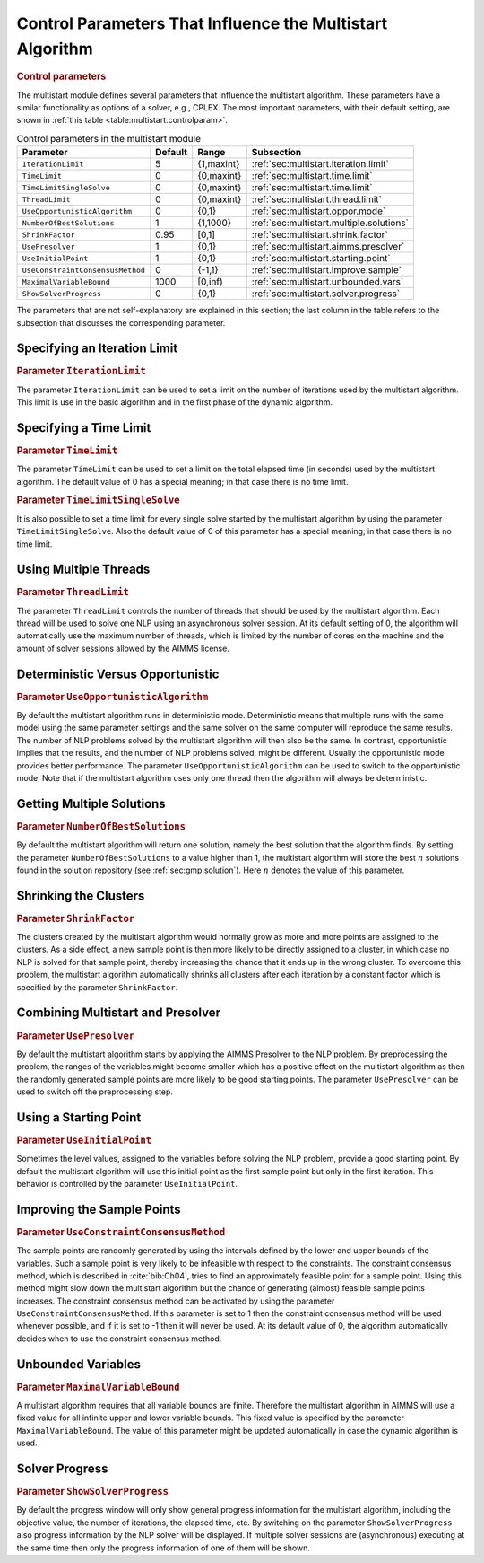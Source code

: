 .. _sec:multistart.control.par:

Control Parameters That Influence the Multistart Algorithm
==========================================================

.. rubric:: Control parameters

The multistart module defines several parameters that influence the
multistart algorithm. These parameters have a similar functionality as
options of a solver, e.g., CPLEX. The most important parameters, with
their default setting, are shown in
:ref:`this table <table:multistart.controlparam>`.

.. _table:multistart.controlparam:

.. table:: Control parameters in the multistart module

   +----------------------------------+---------+------------+------------------------------------------+
   | Parameter                        | Default | Range      | Subsection                               |
   +==================================+=========+============+==========================================+
   | ``IterationLimit``               | 5       | {1,maxint} | :ref:`sec:multistart.iteration.limit`    |
   +----------------------------------+---------+------------+------------------------------------------+
   | ``TimeLimit``                    | 0       | {0,maxint} | :ref:`sec:multistart.time.limit`         |
   +----------------------------------+---------+------------+------------------------------------------+
   | ``TimeLimitSingleSolve``         | 0       | {0,maxint} | :ref:`sec:multistart.time.limit`         |
   +----------------------------------+---------+------------+------------------------------------------+
   | ``ThreadLimit``                  | 0       | {0,maxint} | :ref:`sec:multistart.thread.limit`       |
   +----------------------------------+---------+------------+------------------------------------------+
   | ``UseOpportunisticAlgorithm``    | 0       | {0,1}      | :ref:`sec:multistart.oppor.mode`         |
   +----------------------------------+---------+------------+------------------------------------------+
   | ``NumberOfBestSolutions``        | 1       | {1,1000}   | :ref:`sec:multistart.multiple.solutions` |
   +----------------------------------+---------+------------+------------------------------------------+
   | ``ShrinkFactor``                 | 0.95    | [0,1]      | :ref:`sec:multistart.shrink.factor`      |
   +----------------------------------+---------+------------+------------------------------------------+
   | ``UsePresolver``                 | 1       | {0,1}      | :ref:`sec:multistart.aimms.presolver`    |
   +----------------------------------+---------+------------+------------------------------------------+
   | ``UseInitialPoint``              | 1       | {0,1}      | :ref:`sec:multistart.starting.point`     |
   +----------------------------------+---------+------------+------------------------------------------+
   | ``UseConstraintConsensusMethod`` | 0       | {-1,1}     | :ref:`sec:multistart.improve.sample`     |
   +----------------------------------+---------+------------+------------------------------------------+
   | ``MaximalVariableBound``         | 1000    | [0,inf)    | :ref:`sec:multistart.unbounded.vars`     |
   +----------------------------------+---------+------------+------------------------------------------+
   | ``ShowSolverProgress``           | 0       | {0,1}      | :ref:`sec:multistart.solver.progress`    |
   +----------------------------------+---------+------------+------------------------------------------+

The parameters that are not self-explanatory are explained in this
section; the last column in the table refers to the subsection that
discusses the corresponding parameter.

.. _sec:multistart.iteration.limit:

Specifying an Iteration Limit
-----------------------------

.. rubric:: Parameter ``IterationLimit``

The parameter ``IterationLimit`` can be used to set a limit on the
number of iterations used by the multistart algorithm. This limit is use
in the basic algorithm and in the first phase of the dynamic algorithm.

.. _sec:multistart.time.limit:

Specifying a Time Limit
-----------------------

.. rubric:: Parameter ``TimeLimit``

The parameter ``TimeLimit`` can be used to set a limit on the total
elapsed time (in seconds) used by the multistart algorithm. The default
value of 0 has a special meaning; in that case there is no time limit.

.. rubric:: Parameter ``TimeLimitSingleSolve``

It is also possible to set a time limit for every single solve started
by the multistart algorithm by using the parameter
``TimeLimitSingleSolve``. Also the default value of 0 of this parameter
has a special meaning; in that case there is no time limit.

.. _sec:multistart.thread.limit:

Using Multiple Threads
----------------------

.. rubric:: Parameter ``ThreadLimit``

The parameter ``ThreadLimit`` controls the number of threads that should
be used by the multistart algorithm. Each thread will be used to solve
one NLP using an asynchronous solver session. At its default setting of
0, the algorithm will automatically use the maximum number of threads,
which is limited by the number of cores on the machine and the amount of
solver sessions allowed by the AIMMS license.

.. _sec:multistart.oppor.mode:

Deterministic Versus Opportunistic
----------------------------------

.. rubric:: Parameter ``UseOpportunisticAlgorithm``

By default the multistart algorithm runs in deterministic mode.
Deterministic means that multiple runs with the same model using the
same parameter settings and the same solver on the same computer will
reproduce the same results. The number of NLP problems solved by the
multistart algorithm will then also be the same. In contrast,
opportunistic implies that the results, and the number of NLP problems
solved, might be different. Usually the opportunistic mode provides
better performance. The parameter ``UseOpportunisticAlgorithm`` can be
used to switch to the opportunistic mode. Note that if the multistart
algorithm uses only one thread then the algorithm will always be
deterministic.

.. _sec:multistart.multiple.solutions:

Getting Multiple Solutions
--------------------------

.. rubric:: Parameter ``NumberOfBestSolutions``

By default the multistart algorithm will return one solution, namely the
best solution that the algorithm finds. By setting the parameter
``NumberOfBestSolutions`` to a value higher than 1, the multistart
algorithm will store the best :math:`n` solutions found in the solution
repository (see :ref:`sec:gmp.solution`). Here :math:`n` denotes the
value of this parameter.

.. _sec:multistart.shrink.factor:

Shrinking the Clusters
----------------------

.. rubric:: Parameter ``ShrinkFactor``

The clusters created by the multistart algorithm would normally grow as
more and more points are assigned to the clusters. As a side effect, a
new sample point is then more likely to be directly assigned to a
cluster, in which case no NLP is solved for that sample point, thereby
increasing the chance that it ends up in the wrong cluster. To overcome
this problem, the multistart algorithm automatically shrinks all
clusters after each iteration by a constant factor which is specified by
the parameter ``ShrinkFactor``.

.. _sec:multistart.aimms.presolver:

Combining Multistart and Presolver
----------------------------------

.. rubric:: Parameter ``UsePresolver``

By default the multistart algorithm starts by applying the AIMMS
Presolver to the NLP problem. By preprocessing the problem, the ranges
of the variables might become smaller which has a positive effect on the
multistart algorithm as then the randomly generated sample points are
more likely to be good starting points. The parameter ``UsePresolver``
can be used to switch off the preprocessing step.

.. _sec:multistart.starting.point:

Using a Starting Point
----------------------

.. rubric:: Parameter ``UseInitialPoint``

Sometimes the level values, assigned to the variables before solving the
NLP problem, provide a good starting point. By default the multistart
algorithm will use this initial point as the first sample point but only
in the first iteration. This behavior is controlled by the parameter
``UseInitialPoint``.

.. _sec:multistart.improve.sample:

Improving the Sample Points
---------------------------

.. rubric:: Parameter ``UseConstraintConsensusMethod``

The sample points are randomly generated by using the intervals defined
by the lower and upper bounds of the variables. Such a sample point is
very likely to be infeasible with respect to the constraints. The
constraint consensus method, which is described in :cite:`bib:Ch04`, tries to
find an approximately feasible point for a sample point. Using this
method might slow down the multistart algorithm but the chance of
generating (almost) feasible sample points increases. The constraint
consensus method can be activated by using the parameter
``UseConstraintConsensusMethod``. If this parameter is set to 1 then the
constraint consensus method will be used whenever possible, and if it is
set to -1 then it will never be used. At its default value of 0, the
algorithm automatically decides when to use the constraint consensus
method.

.. _sec:multistart.unbounded.vars:

Unbounded Variables
-------------------

.. rubric:: Parameter ``MaximalVariableBound``

A multistart algorithm requires that all variable bounds are finite.
Therefore the multistart algorithm in AIMMS will use a fixed value for
all infinite upper and lower variable bounds. This fixed value is
specified by the parameter ``MaximalVariableBound``. The value of this
parameter might be updated automatically in case the dynamic algorithm
is used.

.. _sec:multistart.solver.progress:

Solver Progress
---------------

.. rubric:: Parameter ``ShowSolverProgress``

By default the progress window will only show general progress
information for the multistart algorithm, including the objective value,
the number of iterations, the elapsed time, etc. By switching on the
parameter ``ShowSolverProgress`` also progress information by the NLP
solver will be displayed. If multiple solver sessions are (asynchronous)
executing at the same time then only the progress information of one of
them will be shown.